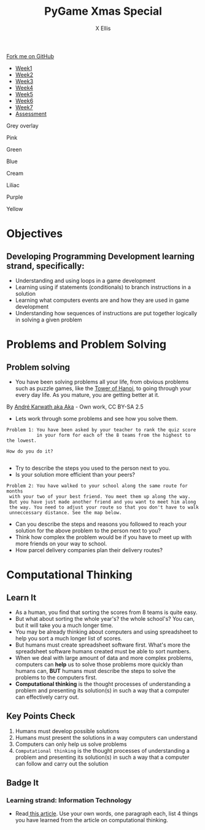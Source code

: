 #+STARTUP:indent
#+HTML_HEAD: <link rel="stylesheet" type="text/css" href="css/styles.css"/>
#+HTML_HEAD_EXTRA: <link href='http://fonts.googleapis.com/css?family=Ubuntu+Mono|Ubuntu' rel='stylesheet' type='text/css'>
#+HTML_HEAD_EXTRA: <script src="http://ajax.googleapis.com/ajax/libs/jquery/1.9.1/jquery.min.js" type="text/javascript"></script>
#+HTML_HEAD_EXTRA: <script src="js/navbar.js" type="text/javascript"></script>
#+HTML_HEAD_EXTRA: <script src="js/strikeThrough.js" type="text/javascript"></script>
#+OPTIONS: f:nil author:AUTHOR num:1 creator:AUTHOR timestamp:nil toc:nil html-style:nil html-postamble:nil
#+TITLE: PyGame Xmas Special
#+AUTHOR: X Ellis

#+BEGIN_EXPORT html
  <div class="github-fork-ribbon-wrapper left">
    <div class="github-fork-ribbon">
      <a href="https://github.com/digixc/9-CS-pyGame">Fork me on GitHub</a>
    </div>
  </div>
<div id="stickyribbon">
    <ul>
      <li><a href="1_Lesson.html">Week1</a></li>
      <li><a href="2_Lesson.html">Week2</a></li>
      <li><a href="3_Lesson.html">Week3</a></li>
      <li><a href="4_Lesson.html">Week4</a></li>
      <li><a href="5_Lesson.html">Week5</a></li>
      <li><a href="6_Lesson.html">Week6</a></>
      <li><a href="6_Lesson.html">Week7</a></>
      <li><a href="assessment.html">Assessment</a></li>

    </ul>
  </div>

<div id="underlay" onclick="underlayoff()">
</div>
<div id="overlay" onclick="overlayoff()">
</div>
<div id=overlayMenu>
<p onclick="overlayon('hsla(0, 0%, 50%, 0.5)')">Grey overlay</p>
<p onclick="underlayon('hsla(300,100%,50%, 0.3)')">Pink</p>
<p onclick="underlayon('hsla(80, 90%, 40%, 0.4)')">Green</p>
<p onclick="underlayon('hsla(240,100%,50%,0.2)')">Blue</p>
<p onclick="underlayon('hsla(40,100%,50%,0.3)')">Cream</p>
<p onclick="underlayon('hsla(300,100%,40%,0.3)')">Liliac</p>
<p onclick="underlayon('hsla(300,100%,25%,0.3)')">Purple</p>
<p onclick="underlayon('hsla(60,100%,50%,0.3)')">Yellow</p>
</div>
#+END_EXPORT
* COMMENT Use as a template
:PROPERTIES:
:HTML_CONTAINER_CLASS: activity
:END:
** Learn It
:PROPERTIES:
:HTML_CONTAINER_CLASS: learn
:END:

** Research It
:PROPERTIES:
:HTML_CONTAINER_CLASS: research
:END:

** Design It
:PROPERTIES:
:HTML_CONTAINER_CLASS: design
:END:

** Build It
:PROPERTIES:
:HTML_CONTAINER_CLASS: build
:END:

** Test It
:PROPERTIES:
:HTML_CONTAINER_CLASS: test
:END:

** Run It
:PROPERTIES:
:HTML_CONTAINER_CLASS: run
:END:

** Document It
:PROPERTIES:
:HTML_CONTAINER_CLASS: document
:END:

** Code It
:PROPERTIES:
:HTML_CONTAINER_CLASS: code
:END:

** Program It
:PROPERTIES:
:HTML_CONTAINER_CLASS: program
:END:

** Try It
:PROPERTIES:
:HTML_CONTAINER_CLASS: try
:END:

** Badge It
:PROPERTIES:
:HTML_CONTAINER_CLASS: badge
:END:

** Save It
:PROPERTIES:
:HTML_CONTAINER_CLASS: save
:END:
* Objectives
:PROPERTIES:
:HTML_CONTAINER_CLASS: objectives
:END:
** Developing *Programming Development* learning strand, specifically:
:PROPERTIES:
:HTML_CONTAINER_CLASS: learn
:END:
- Understanding and using loops in a game development
- Learning using if statements (conditionals) to branch instructions in a solution
- Learning what computers events are and how they are used in game development
- Understanding how sequences of instructions are put together logically in solving a given problem
* Problems and Problem Solving
:PROPERTIES:
:HTML_CONTAINER_CLASS: activity
:END:

** Problem solving
:PROPERTIES:
:HTML_CONTAINER_CLASS: learn
:END: 
- You have been solving problems all your life, from obvious problems such as puzzle games, like the [[https://en.wikipedia.org/wiki/Tower_of_Hanoi][Tower of Hanoi]], to going through your every day life. As you mature, you are getting better at it.

[[./img/Tower_of_Hanoi_4.gif]]

     By [[https://commons.wikimedia.org/w/index.php?curid%3D85401][André Karwath aka Aka]] - Own work, CC BY-SA 2.5

- Lets work through some problems and see how you solve them.

#+BEGIN_SRC 
Problem 1: You have been asked by your teacher to rank the quiz score 
           in your form for each of the 8 teams from the highest to the lowest.
           
How do you do it? 
          
#+END_SRC
- Try to describe the steps you used to the person next to you. 
- Is your solution more efficient than your peers?


#+BEGIN_SRC 
Problem 2: You have walked to your school along the same route for months
 with your two of your best friend. You meet them up along the way. 
 But you have just made another friend and you want to meet him along
 the way. You need to adjust your route so that you don't have to walk
 unneccessary distance. See the map below.
#+END_SRC
[[./img/streetMapRoute.jpeg]]

- Can you describe the steps and reasons you followed to reach your solution for the above problem to the person next to you?
- Think how complex the problem would be if you have to meet up with more friends on your way to school.
- How parcel delivery companies plan their delivery routes? 

* Computational Thinking
:PROPERTIES:
:HTML_CONTAINER_CLASS: activity
:END:
** Learn It 
:PROPERTIES:
:HTML_CONTAINER_CLASS: learn
:END: 
- As a human, you find that sorting the scores from 8 teams is quite easy.
- But what about sorting the whole year's? the whole school's? You can, but it will take you a much longer time.
- You may be already thinking about computers and using spreadsheet to help you sort a much longer list of scores.
- But humans must create spreadsheet software first. What's more the spreadsheet software humans created must be able to sort numbers.
- When we deal with large amount of data and more complex problems, computers can *help* us to solve those problems more quickly than humans can, *BUT* humans must describe the steps to solve the problems to the computers first.
- *Computational thinking* is the thought processes of understanding a problem and presenting its solution(s) in such a way that a computer can effectively carry out.

** Key Points Check
:PROPERTIES:
:HTML_CONTAINER_CLASS: key
:END: 
   1. Humans must develop possible solutions
   2. Humans must present the solutions in a way computers can understand
   3. Computers can only help us solve problems
   4. =Computational thinking= is the thought processes of understanding a problem and presenting its solution(s) in such a way that a computer can follow and carry out the solution 
** Badge It
:PROPERTIES:
:HTML_CONTAINER_CLASS: badge
:END:
*** Learning strand: *Information Technology*
- Read[[http://www.bcs.org/content/ConWebDoc/55416][ this article]]. Use your own words, one paragraph each, list 4 things you have learned from the article on computational thinking.
